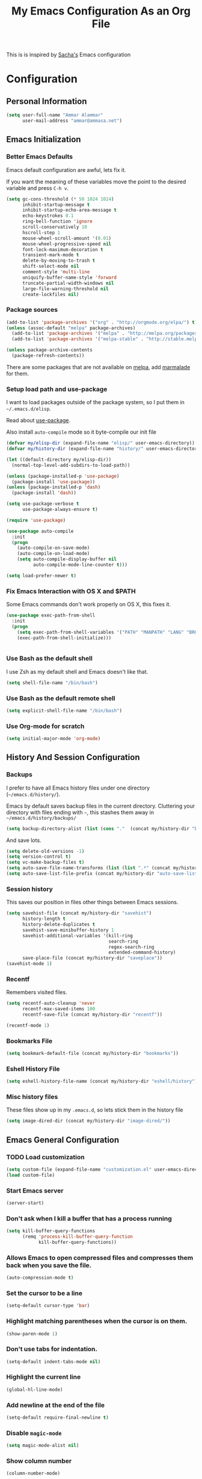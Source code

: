 #+TITLE: My Emacs Configuration As an Org File

This is is inspired by [[http://pages.sachachua.com/.emacs.d/Sacha.html][Sacha's]] Emacs configuration

* Configuration
** Personal Information

#+BEGIN_SRC emacs-lisp
(setq user-full-name "Ammar Alammar"
      user-mail-address "ammar@ammasa.net")
#+END_SRC

** Emacs Initialization
*** Better Emacs Defaults

Emacs default configuration are awful, lets fix it.

If you want the meaning of these variables move the point to the desired variable
and press =C-h v=.

#+BEGIN_SRC emacs-lisp
(setq gc-cons-threshold (* 50 1024 1024)
      inhibit-startup-message t
      inhibit-startup-echo-area-message t
      echo-keystrokes 0.1
      ring-bell-function 'ignore
      scroll-conservatively 10
      hscroll-step 1
      mouse-wheel-scroll-amount '(0.01)
      mouse-wheel-progressive-speed nil
      font-lock-maximum-decoration t
      transient-mark-mode t
      delete-by-moving-to-trash t
      shift-select-mode nil
      comment-style 'multi-line
      uniquify-buffer-name-style 'forward
      truncate-partial-width-windows nil
      large-file-warning-threshold nil
      create-lockfiles nil)
#+END_SRC

*** Package sources

#+BEGIN_SRC emacs-lisp
(add-to-list 'package-archives '("org" . "http://orgmode.org/elpa/") t)
(unless (assoc-default "melpa" package-archives)
  (add-to-list 'package-archives '("melpa" . "http://melpa.org/packages/") t)
  (add-to-list 'package-archives '("melpa-stable" . "http://stable.melpa.org/packages/") t))

(unless package-archive-contents
  (package-refresh-contents))
#+END_SRC

There are some packages that are not available on [[http://melpa.org][melpa]], add [[https://marmalade-repo.org/][marmalade]] for them.

*** Setup load path and use-package

I want to load packages outside of the package system, so I put them in
=~/.emacs.d/elisp=.

Read about [[https://github.com/jwiegley/use-package][use-package]].

Also install =auto-compile= mode so it byte-compile our init file

#+BEGIN_SRC emacs-lisp
(defvar my/elisp-dir (expand-file-name "elisp/" user-emacs-directory))
(defvar my/history-dir (expand-file-name "history/" user-emacs-directory))

(let ((default-directory my/elisp-dir))
  (normal-top-level-add-subdirs-to-load-path))

(unless (package-installed-p 'use-package)
  (package-install 'use-package))
(unless (package-installed-p 'dash)
  (package-install 'dash))

(setq use-package-verbose t
      use-package-always-ensure t)

(require 'use-package)

(use-package auto-compile
  :init
  (progn
    (auto-compile-on-save-mode)
    (auto-compile-on-load-mode)
    (setq auto-compile-display-buffer nil
          auto-compile-mode-line-counter t)))

(setq load-prefer-newer t)
#+END_SRC

*** Fix Emacs Interaction with OS X and $PATH

Some Emacs commands don't work properly on OS X, this fixes it.

#+BEGIN_SRC emacs-lisp
(use-package exec-path-from-shell
  :init
  (progn
    (setq exec-path-from-shell-variables '("PATH" "MANPATH" "LANG" "BROWSER"))
    (exec-path-from-shell-initialize)))


#+END_SRC

*** Use Bash as the default shell

I use Zsh as my default shell and Emacs doesn't like that.

#+BEGIN_SRC emacs-lisp
(setq shell-file-name "/bin/bash")
#+END_SRC

*** Use Bash as the default remote shell

#+BEGIN_SRC emacs-lisp
(setq explicit-shell-file-name "/bin/bash")
#+END_SRC

*** Use Org-mode for *scratch*

#+BEGIN_SRC emacs-lisp
(setq initial-major-mode 'org-mode)
#+END_SRC

** History And Session Configuration
*** Backups

I prefer to have all Emacs history files under one directory
(=~/emacs.d/history/=).

Emacs by default saves backup files in the current directory. Cluttering your
directory with files ending with =~=, this stashes them away in
=~/emacs.d/history/backups/=

#+BEGIN_SRC emacs-lisp
(setq backup-directory-alist (list (cons "."  (concat my/history-dir "backups"))))
#+END_SRC

And save lots.

#+BEGIN_SRC emacs-lisp
(setq delete-old-versions -1)
(setq version-control t)
(setq vc-make-backup-files t)
(setq auto-save-file-name-transforms (list (list ".*" (concat my/history-dir "auto-save-list/") t)))
(setq auto-save-list-file-prefix (concat my/history-dir "auto-save-list/saves-"))
#+END_SRC

*** Session history

This saves our position in files other things between Emacs sessions.

#+BEGIN_SRC emacs-lisp
(setq savehist-file (concat my/history-dir "savehist")
      history-length t
      history-delete-duplicates t
      savehist-save-minibuffer-history 1
      savehist-additional-variables '(kill-ring
                                      search-ring
                                      regex-search-ring
                                      extended-command-history)
      save-place-file (concat my/history-dir "saveplace"))
(savehist-mode 1)

#+END_SRC

*** Recentf

Remembers visited files.

#+BEGIN_SRC emacs-lisp
(setq recentf-auto-cleanup 'never
      recentf-max-saved-items 100
      recentf-save-file (concat my/history-dir "recentf"))

(recentf-mode 1)
#+END_SRC

*** Bookmarks File

#+BEGIN_SRC emacs-lisp
(setq bookmark-default-file (concat my/history-dir "bookmarks"))
#+END_SRC

*** Eshell History File

#+BEGIN_SRC emacs-lisp
(setq eshell-history-file-name (concat my/history-dir "eshell/history"))
#+END_SRC

*** Misc history files

These files show up in my =.emacs.d=, so lets stick them in the history file

#+BEGIN_SRC emacs-lisp
(setq image-dired-dir (concat my/history-dir "image-dired/"))
#+END_SRC

** Emacs General Configuration
*** TODO Load customization

#+BEGIN_SRC emacs-lisp
(setq custom-file (expand-file-name "customization.el" user-emacs-directory))
(load custom-file)

#+END_SRC

*** Start Emacs server

#+BEGIN_SRC emacs-lisp
(server-start)
#+END_SRC

*** Don't ask when I kill a buffer that has a process running

#+BEGIN_SRC emacs-lisp
(setq kill-buffer-query-functions
      (remq 'process-kill-buffer-query-function
            kill-buffer-query-functions))
#+END_SRC

*** Allows Emacs to open compressed files and compresses them back when you save the file.

#+BEGIN_SRC emacs-lisp
(auto-compression-mode t)
#+END_SRC

*** Set the cursor to be a line

#+BEGIN_SRC emacs-lisp
(setq-default cursor-type 'bar)
#+END_SRC

*** Highlight matching parentheses when the cursor is on them.

#+BEGIN_SRC emacs-lisp
(show-paren-mode 1)
#+END_SRC

*** Don't use tabs for indentation.

#+BEGIN_SRC emacs-lisp
(setq-default indent-tabs-mode nil)
#+END_SRC

*** Highlight the current line

#+BEGIN_SRC emacs-lisp
(global-hl-line-mode)
#+END_SRC

*** Add newline at the end of the file

#+BEGIN_SRC emacs-lisp
(setq-default require-final-newline t)
#+END_SRC

*** Disable =magic-mode=

#+BEGIN_SRC emacs-lisp
(setq magic-mode-alist nil)
#+END_SRC

*** Show column number

#+BEGIN_SRC emacs-lisp
(column-number-mode)
#+END_SRC

*** Enable subword mode

#+BEGIN_SRC emacs-lisp
(subword-mode t)
#+END_SRC

*** Sentence end

Sentence end with only one space.

#+BEGIN_SRC emacs-lisp
(setq sentence-end-double-space nil)
#+END_SRC

*** Change "yes or no" to "y or n"

I'm lazy okay?

#+BEGIN_SRC emacs-lisp
(defalias 'yes-or-no-p 'y-or-n-p)
#+END_SRC

*** Use system trash instead of using =rm=

I =trash= command installed from homebrew, this makes files deleted from Emacs go
to the Trash folder.

#+BEGIN_SRC emacs-lisp
(defalias 'move-file-to-trash 'system-move-file-to-trash)

(defun system-move-file-to-trash (file)
  "Use \"trash\" to move FILE to the system trash"
  (call-process (executable-find "trash") nil 0 nil file))

#+END_SRC

*** Set the default browser

#+BEGIN_SRC emacs-lisp
(setq browse-url-browser-function 'browse-url-chromium
      browse-url-chromium-program "/Applications/Google Chrome.app/Contents/MacOS/Google Chrome")
#+END_SRC

*** Tramp

Allow to sudo edit files on trqeem.com

#+BEGIN_SRC emacs-lisp
(use-package tramp
  :config
  (setq tramp-persistency-file-name (concat my/history-dir "tramp"))
  (setq tramp-process-connection-type nil
        tramp-default-method "scpx"
        vc-ignore-dir-regexp (format "\\(%s\\)\\|\\(%s\\)"
                                     vc-ignore-dir-regexp
                                     tramp-file-name-regexp)))
#+END_SRC

*** Calc

It's so much easier to hit =8= than =*=.

#+BEGIN_SRC emacs-lisp
(bind-keys* ("C-x 8 q" . quick-calc))
#+END_SRC

*** Switch back to Terminal.app after emacsclient

When I call emacsclient I'm definitely on Terminal.app

#+BEGIN_SRC emacs-lisp
(defun focus-terminal ()
  ;; Don't switch if we are committing to git
  (unless (or (get-buffer "COMMIT_EDITMSG")
              (get-buffer "git-rebase-todo"))
    (do-applescript "tell application \"Terminal\" to activate")))

(add-hook 'server-done-hook #'focus-terminal)
#+END_SRC

*** Override Emacs keybinding
**** Unbinding

Unbinding these keys because they are used for something else

#+BEGIN_SRC emacs-lisp
(unbind-key "C-;")
(unbind-key "C-x m")
;;(unbind-key "C-;" flyspell-mode-map)
#+END_SRC

**** Bindings

These are my personal preference to the default Emacs keybindings.

#+BEGIN_SRC emacs-lisp
(bind-keys ("C-s" . isearch-forward-regexp)
           ("C-r" . isearch-backward-regexp)
           ("C-M-s" . isearch-forward)
           ("C-M-r" . isearch-backward)
           ("C-h a" . apropos)
           ("C-w" . backward-kill-word)
           ("C-x C-k" . kill-region)
           ("M-/" . hippie-expand)
           ("RET" . reindent-then-newline-and-indent)
           ("C-x t l" . toggle-truncate-lines)
           ("C-<tab>" . indent-for-tab-command)
           ("C-x s" . save-buffer))
#+END_SRC

**** Window movement

Use =Shift-Arrows= to move between windows

#+BEGIN_SRC emacs-lisp
(windmove-default-keybindings)

(defun my/switch-window-forward ()
  (interactive)
  (other-window 1))

(defun my/switch-window-backward ()
  (interactive)
  (other-window -1))

(bind-keys ("C-x o" . my/switch-window-backward)
           ("C-x C-o" . my/switch-window-forward))


#+END_SRC

**** Quickly switch to previous buffer

#+BEGIN_SRC emacs-lisp
(bind-key "M-`" 'my/previous-buffer)

(defun my/previous-buffer ()
  (interactive)
  (switch-to-buffer (other-buffer (current-buffer) 1)))
#+END_SRC

**** Window splitting

Copied from http://www.reddit.com/r/emacs/comments/25v0eo/you_emacs_tips_and_tricks/chldury
#+BEGIN_SRC emacs-lisp
(defun my/vsplit-last-buffer (prefix)
  "Split the window vertically and display the previous buffer."
  (interactive "p")
  (split-window-vertically)
  (other-window 1 nil)
  (if (= prefix 1) (switch-to-next-buffer)))

(defun my/hsplit-last-buffer (prefix)
  "Split the window horizontally and display the previous buffer."
  (interactive "p")
  (split-window-horizontally)
  (other-window 1 nil)
  (if (= prefix 1) (switch-to-next-buffer)))

(bind-key "C-x 2" 'my/vsplit-last-buffer)
(bind-key "C-x 3" 'my/hsplit-last-buffer)
#+END_SRC

**** Eshell

#+BEGIN_SRC emacs-lisp
(setq eshell-glob-case-insensitive t
      eshell-cmpl-ignore-case t)
#+END_SRC

** Appearance Configuration
*** Window configuration

I rarely, if ever, use the mouse in Emacs. This disable the GUI elements

#+BEGIN_SRC emacs-lisp
(when window-system
  (tooltip-mode -1)
  (tool-bar-mode -1)
  (menu-bar-mode -1)
  (scroll-bar-mode -1))

#+END_SRC

Don't ever use GUI dialog boxes

#+BEGIN_SRC emacs-lisp
(setq use-dialog-box nil)

#+END_SRC

Resize Emacs window (called frame in Emacs jargon) as pixels instead of chars resulting in fully sized window.

#+BEGIN_SRC emacs-lisp
(setq frame-resize-pixelwise t)
#+END_SRC

Remember cursor position when scrolling

#+BEGIN_SRC emacs-lisp
(setq scroll-preserve-screen-position 'always)
#+END_SRC

Add a bigger offset to underline property (it makes smart-mode-line looks way nicer)

#+BEGIN_SRC emacs-lisp
(setq underline-minimum-offset 4)
#+END_SRC

*** Fonts and colors
**** Default font
#+BEGIN_SRC emacs-lisp
(set-face-attribute 'default nil
                    :foreground "#819090"
                    :slant 'normal
                    :weight 'normal
                    :height 120
                    :width 'normal
                    :family "Menlo")
#+END_SRC

**** Echo Area

#+BEGIN_SRC emacs-lisp
(custom-set-faces
 '(echo-area ((t (:stipple nil :strike-through nil :underline nil :slant normal :weight normal :height 120 :width normal :family "Menlo"))) t))
#+END_SRC

**** Font lock faces

#+BEGIN_SRC emacs-lisp
(custom-set-faces
 '(font-lock-builtin-face ((t (:foreground "#6193B3" :weight bold))))
 '(font-lock-comment-face ((t (:foreground "#53686f" :inverse-video nil :underline nil :slant italic :weight normal))))
 '(font-lock-constant-face ((t (:foreground "DeepSkyBlue3"))))
 '(font-lock-function-name-face ((t (:weight bold)))))

#+END_SRC

**** Highlight color

#+BEGIN_SRC emacs-lisp
(custom-set-faces
 '(highlight ((t (:background "#1c4c5e")))))
#+END_SRC

**** Region color

#+BEGIN_SRC emacs-lisp
(custom-set-faces
 '(region ((t (:background "#175062" :foreground nil)))))


#+END_SRC

**** Minibuffer

#+BEGIN_SRC emacs-lisp
(custom-set-faces
 '(minibuffer-prompt ((t (:foreground "#2076c8" :inverse-video nil :underline nil :slant normal :weight bold)))))
#+END_SRC

**** Parentheses match

#+BEGIN_SRC emacs-lisp
(set-face-attribute 'show-paren-match nil
                    :background "#0a2832"
                    :foreground "#c71b6f"
                    :inverse-video nil :underline nil
                    :slant 'normal
                    :weight 'bold)

#+END_SRC

**** Variable pitch mode

#+BEGIN_SRC emacs-lisp
(set-face-attribute 'variable-pitch nil
                    :height 110
                    :width 'normal
                    :font "Kawkab Mono Bold")

(bind-key "C-x t v"  'variable-pitch-mode)
#+END_SRC

*** Smart Mode Line

Compact mode line

#+BEGIN_SRC emacs-lisp
(use-package smart-mode-line
  :init
  (progn
    (setq sml/no-confirm-load-theme t)
    (setq  sml/replacer-regexp-list '(("^~/Dropbox/Code/ruby/rails/" ":Code:Rails:")
                                      ("^~/Dropbox/Code/org/" ":Org:")
                                      ("^~/\\.emacs\\.d/" ":ED:")
                                      ("^/sudo:.*:" ":SU:")
                                      ("^~/Documents/" ":Doc:")
                                      ("^~/Dropbox/" ":DB:")
                                      ("^:\\([^:]*\\):Documento?s/" ":\\1/Doc:")
                                      ("^~/[Gg]it/" ":Git:")
                                      ("^~/[Gg]it[Hh]ub/" ":Git:")
                                      ("^~/[Gg]it\\([Hh]ub\\|\\)-?[Pp]rojects/" ":Git:")
                                      ("^~/Downloads/" ":DWN:")
                                      ("^~/Dropbox/Code/" ":Code:")
                                      ("^~/Dropbox/Code/gh/" ":Git:"))
           sml/shorten-directory t
           sml/show-file-name t
           sml/theme 'respectful)
    (sml/setup)))
#+END_SRC

*** Set up Solarized color theme

I use my own customized Solarized theme.

**** DONE Use upstream Solarized and modify it here.

#+BEGIN_SRC emacs-lisp
(use-package solarized-theme
  :config
  (progn
    (setq solarized-scale-org-headlines nil)
    (load-theme 'solarized-dark)))
#+END_SRC

*** Rainbow Delimiters

#+BEGIN_SRC emacs-lisp
(use-package rainbow-delimiters
  :init
  (progn
    (add-hook 'prog-mode-hook #'rainbow-delimiters-mode)
    (add-hook 'emacs-lisp-mode-hook #'rainbow-delimiters-mode)
    (add-hook 'org-mode-hook #'rainbow-delimiters-mode)
    (add-hook 'markdown-mode-hook #'rainbow-delimiters-mode)
    (setq rainbow-delimiters-max-face-count 1)))

#+END_SRC

Appearance

#+BEGIN_SRC emacs-lisp
(custom-set-faces
 '(rainbow-delimiters-depth-1-face ((t (:foreground "#A52E66"))))
 '(rainbow-delimiters-depth-3-face ((t (:foreground "#384311"))))
 '(rainbow-delimiters-depth-4-face ((t (:foreground "#384311"))))
 '(rainbow-delimiters-depth-5-face ((t (:foreground "#384311"))))
 '(rainbow-delimiters-depth-6-face ((t (:foreground "#384311"))))
 '(rainbow-delimiters-depth-7-face ((t (:foreground "#384311"))))
 '(rainbow-delimiters-depth-8-face ((t (:foreground "#384311"))))
 '(rainbow-delimiters-depth-9-face ((t (:inherit rainbow-delimiters-depth-1-face :foreground "#384311"))))
 '(rainbow-delimiters-unmatched-face ((t (:foreground "#d11a24")))))

#+END_SRC

*** Highlight the current line

#+BEGIN_SRC emacs-lisp
(global-hl-line-mode t)
#+END_SRC

*** Prettify symbols

Automatically transform symbols like lambda into the greek letter =λ=

#+BEGIN_SRC emacs-lisp
(global-prettify-symbols-mode t)
#+END_SRC

*** Set Fringe Mode to 1 pixels and remove newline indicators

#+BEGIN_SRC emacs-lisp
(set-fringe-mode 1)
#+END_SRC


** Mode Configuration
*** Helm - Interactive completion

Helm is awesome, read this [[http://tuhdo.github.io/helm-intro.html][blog]] post to learn about it.

#+BEGIN_SRC emacs-lisp
(use-package helm
  :init
  (progn
    (require 'helm-config)
    (setq helm-command-prefix-key "C-c h"
          helm-candidate-number-limit 200
          helm-idle-delay 0.0
          helm-input-idle-delay 0.01
          helm-quick-update t
          helm-buffers-fuzzy-matching t
          helm-google-suggest-use-curl-p t
          helm-move-to-line-cycle-in-source nil
          helm-scroll-amount 4
          helm-split-window-default-side 'other
          helm-split-window-in-side-p t
          ido-use-virtual-buffers t     ; FIXME
          helm-M-x-requires-pattern 0
          helm-ff-skip-boring-files t
          helm-ff-file-name-history-use-recentf t
          helm-ack-auto-set-filetype t
          helm-adaptive-history-file "~/.history_emacs/helm-adaptive-history"
          helm-autoresize-max-height 30
          helm-autoresize-min-height 30
          helm-boring-file-regexp-list '("\\.DS_STORE$" "\\.keep$"
                                         "\\.o$" "~$" "\\.bin$" "\\.lbin$"
                                         "\\.so$" "\\.a$" "\\.ln$" "\\.blg$"
                                         "\\.bbl$" "\\.elc$" "\\.lof$" "\\.glo$"
                                         "\\.idx$" "\\.lot$" "\\.svn$" "\\.hg$"
                                         "\\.git$" "\\.bzr$" "CVS$" "_darcs$"
                                         "_MTN$" "\\.fmt$" "\\.tfm$" "\\.class$"
                                         "\\.fas$" "\\.lib$" "\\.mem$" "\\.x86f$"
                                         "\\.sparcf$" "\\.dfsl$" "\\.pfsl$"
                                         "\\.d64fsl$" "\\.p64fsl$" "\\.lx64fsl$"
                                         "\\.lx32fsl$" "\\.dx64fsl$" "\\.dx32fsl$"
                                         "\\.fx64fsl$" "\\.fx32fsl$" "\\.sx64fsl$"
                                         "\\.sx32fsl$" "\\.wx64fsl$" "\\.wx32fsl$"
                                         "\\.fasl$" "\\.ufsl$" "\\.fsl$" "\\.dxl$"
                                         "\\.lo$" "\\.la$" "\\.gmo$" "\\.mo$"
                                         "\\.toc$" "\\.aux$" "\\.cp$" "\\.fn$"
                                         "\\.ky$" "\\.pg$" "\\.tp$" "\\.vr$"
                                         "\\.cps$" "\\.fns$" "\\.kys$" "\\.pgs$"
                                         "\\.tps$" "\\.vrs$" "\\.pyc$" "\\.pyo$"
                                         "\\.dropbox$" "\\.CFUserTextEncoding")
          helm-external-programs-associations '(("html" . "open"))
          helm-ff-newfile-prompt-p nil
          helm-ff-skip-boring-files t
          helm-input-method-verbose-flag nil
          helm-mode-reverse-history t
          helm-truncate-lines t
          helm-ff-search-library-in-sexp t)
    (helm-mode))
  :bind (("C-x C-m" . helm-M-x)
         ("C-x m" . helm-M-x)
         ("C-x b" . helm-buffers-list)
         ("C-x C-b" . helm-buffers-list)
         ("C-x C-f" . helm-find-files)
         ("C-x C-i" . helm-semantic-or-imenu)
         ("C-c s" . helm-do-ag)
         ("M-y" . helm-show-kill-ring))
  :config
  (progn
    (setq helm-buffers-favorite-modes (append helm-buffers-favorite-modes
                                              '(picture-mode)))
    (helm-autoresize-mode t)
    (bind-keys :map helm-map
               ("<tab>" . helm-execute-persistent-action)
               ("C-<tab>" . helm-execute-persistent-action)
               ("C-i" . helm-execute-persistent-action)
               ("C-z" . helm-select-action)
               ("C-w" . nil))
    (bind-keys :map helm-grep-mode-map
               ("<return>" . helm-grep-mode-jump-other-window)
               ("n" . helm-grep-mode-jump-other-window-forward)
               ("p" . helm-grep-mode-jump-other-window-backward))
    ;; Disable input-method inheritance inside helm buffers
    (add-hook 'helm-before-initialize-hook (lambda ()
                                             (helm-set-local-variable
                                              'current-input-method nil)))
    (add-hook 'helm-goto-line-before-hook 'helm-save-current-pos-to-mark-ring)))
#+END_SRC

I much prefer helm's live grep over regular =helm-do-grep=

#+BEGIN_SRC emacs-lisp
(defun my/helm-do-grep (args)
  (interactive "P")
  (let ((current-prefix-arg '(4)))
    (helm-do-grep)))
#+END_SRC

Use helm for =desribe-binding= and =where-is=

#+BEGIN_SRC emacs-lisp
(use-package helm-descbinds
  :defer t
  :bind (("C-h b" . helm-descbinds)
         ("C-h w" . helm-descbinds)))
#+END_SRC

Replace isearch =C-r= with [[https://github.com/ShingoFukuyama/helm-swoop][helm-swoop]]

#+begin_src emacs-lisp
(use-package helm-swoop
  :bind ("C-M-r" . helm-swoop))
#+end_src

#+BEGIN_SRC emacs-lisp
(use-package helm-ag)
#+END_SRC

Appearance

#+BEGIN_SRC emacs-lisp
(custom-set-faces
 '(helm-buffer-file ((t (:inherit font-lock-constant-face))))
 '(helm-ff-directory ((t (:foreground "#2076c8"))))
 '(helm-ff-dotted-directory ((t (:foreground "#2778C5"))))
 '(helm-ff-executable ((t (:foreground "#a67721"))))
 '(helm-ff-file ((t (:inherit default))))
 '(helm-ff-symlink ((t (:foreground "#259185"))))
 '(helm-match ((t (:foreground "#a67721"))))
 '(helm-selection ((t (:background "#0f3f4e" :underline t))))
 '(helm-selection-line ((t (:background "#0f3f4e"))))
 '(helm-source-header ((t (:background "#22083397778B" :foreground "white" :weight extra-bold :height 1.3 :family "Sans Serif"))))
 '(helm-visible-mark ((t (:background "#4d5b17")))))

#+END_SRC

*** Projectile

Projectile mode is one the best packages Emacs have, more information is in this
[[http://tuhdo.github.io/helm-projectile.html][blog]] post.

#+BEGIN_SRC emacs-lisp
(use-package projectile
  :bind ("C-c C-p" . projectile-command-map)
  :init
  (progn
    (setq projectile-enable-caching t
          projectile-cache-file (concat my/history-dir
                                        "projectile.cache")
          projectile-completion-system 'helm
          projectile-enable-caching t
          projectile-file-exists-remote-cache-expire nil
          projectile-known-projects-file (concat my/history-dir
                                                 "projectile-bookmarks.eld")
          projectile-mode-line nil
          projectile-remember-window-configs nil)
    (projectile-global-mode)
    (projectile-load-known-projects)))
#+END_SRC

Helm + Projectile = Love

#+BEGIN_SRC emacs-lisp
(use-package helm-projectile
  :init
  (progn
    (helm-projectile-on)))

#+END_SRC

*** Projectile Rails

Extension to Projectile for navigating Rails files.

#+BEGIN_SRC emacs-lisp
(use-package projectile-rails
  :commands projectile-rails-on
  :config
  (progn
    (setq
     projectile-rails-font-lock-face-name 'font-lock-builtin-face
     projectile-rails-stylesheet-re "\\.scss\\'"
     projectile-rails-javascript-re "\\.js\\.coffee\\'"
     projectile-rails-resource-name-re-list
     `("/app/models/\\(?:.+/\\)?\\(.+\\)\\.rb\\'"
       "/app/controllers/\\(?:.+/\\)?\\(.+\\)_controller\\.rb\\'"
       "/app/views/\\(?:.+/\\)?\\([^/]+\\)/[^/]+\\'"
       "/app/helpers/\\(?:.+/\\)?\\(.+\\)_helper\\.rb\\'"
       ,(concat "/app/assets/javascripts/\\(?:.+/\\)?\\(.+\\)" projectile-rails-javascript-re)
       ,(concat "/app/assets/stylesheets/\\(?:.+/\\)?\\(.+\\)" projectile-rails-stylesheet-re)
       "/db/migrate/.*create_\\(.+\\)\\.rb\\'"
       "/spec/.*/\\([a-z_]+?\\)\\(?:_controller\\)?_spec\\.rb\\'"
       "/\\(?:test\\|spec\\)/\\(?:fixtures\\|factories\\|fabricators\\)/\\(.+?\\)\\(?:_fabricator\\)?\\.\\(?:yml\\|rb\\)\\'"))))
#+END_SRC

*** Smartparens mode

This package manages pairs for you, so if you insert =(= it automatically inserts
the closing pair.

#+BEGIN_SRC emacs-lisp
(use-package smartparens
  :init
  (progn
    (require 'smartparens-config)
    (bind-keys :map sp-keymap
               ("C-M-f" . sp-forward-sexp)
               ("C-M-b" . sp-backward-sexp)
               ("C-M-d" . sp-down-sexp)
               ("C-M-a" . my/sp-begging-of-sexp)
               ("C-M-e" . my/sp-end-of-sexp)
               ("C-S-a" . sp-beginning-of-sexp)
               ("C-S-d" . sp-end-of-sexp)
               ("C-M-u" . sp-backward-up-sexp)
               ("C-M-t" . sp-transpose-sexp)
               ("C-M-n" . sp-next-sexp)
               ("C-M-p" . sp-previous-sexp)
               ("C-M-k" . sp-kill-sexp)
               ("C-M-w" . sp-copy-sexp)
               ("M-<backspace>" . sp-unwrap-sexp)
               ("M-<delete>" . sp-backward-unwrap-sexp)
               ("M-." . sp-forward-slurp-sexp)
               ("M-," . sp-forward-barf-sexp)
               ("C-M-<left>" . sp-backward-slurp-sexp)
               ("C-M-<right>" . sp-backward-barf-sexp)
               ("C-M-<delete>" . sp-splice-sexp-killing-forward)
               ("C-M-<backspace>" . sp-splice-sexp-killing-backward)
               ("C-S-<backspace>" . sp-splice-sexp-killing-around)
               ("C-]" . sp-select-next-thing-exchange)
               ("C-<left_bracket>" . sp-select-previous-thing)
               ("C-M-]" . sp-select-next-thing)
               ("M-F" . sp-forward-symbol)
               ("M-B" . sp-backward-symbol)
               ("H-t" . sp-prefix-tag-object)
               ("H-p" . sp-prefix-pair-object)
               ("H-s c" . sp-convolute-sexp)
               ("H-s a" . sp-absorb-sexp)
               ("H-s e" . sp-emit-sexp)
               ("H-s p" . sp-add-to-previous-sexp)
               ("H-s n" . sp-add-to-next-sexp)
               ("H-s j" . sp-join-sexp)
               ("H-s s" . sp-split-sexp))
    (smartparens-global-mode t)
    (show-smartparens-global-mode t)
    (show-paren-mode -1)))

(defun my/sp-begging-of-sexp ()
  (interactive)
  (let ((beginning (sp-get (sp-get-enclosing-sexp) :beg)))
    (if (and beginning (= (- (point) 1) beginning))
        (goto-char beginning)
      (sp-beginning-of-sexp))))

(defun my/sp-end-of-sexp ()
  (interactive)
  (let ((end (sp-get (sp-get-enclosing-sexp) :end)))
    (if (and end (= (+ (point) 1) end))
        (goto-char end)
      (sp-end-of-sexp))))
#+END_SRC


Appearance

#+BEGIN_SRC emacs-lisp
(custom-set-faces
 '(sp-show-pair-match-face ((t (:foreground "#c71b6f"))))
 '(sp-show-pair-mismatch-face ((t (:background "#810160")))))

(setq sp-highlight-pair-overlay nil
      sp-highlight-wrap-overlay nil
      sp-highlight-wrap-tag-overlay nil)
#+END_SRC

*** Magit

Better interface to Git

#+BEGIN_SRC emacs-lisp
(use-package magit
  :pin melpa-stable
  :defer t
  :commands magit-status
  :bind ("C-c <return>" . magit-status)
  :config
  (use-package magit-popup
    :pin melpa-stable)
  (progn
    (setq magit-push-always-verify nil
          magit-revert-buffers 'silent)
    (fullframe magit-status magit-mode-quit-window nil)
    (custom-set-faces
     '(magit-blame-date ((t (:foreground "#D13A82" :background "#2D393D"))))
     '(magit-blame-hash ((t (:foreground "#C4A449" :background "#2D393D"))))
     '(magit-blame-heading ((t (:foreground "#D13A82" :background "#2D393D"))))
     '(magit-blame-summary ((t (:foreground "#2D8CD0" :background "#2D393D"))))
     '(magit-blame-name ((t (:foreground "#C4A449" :background "#2D393D")))))))
#+END_SRC

#+BEGIN_SRC emacs-lisp
(use-package fullframe)
#+END_SRC


*** Git timemachien

Timemachine like interface for git

#+BEGIN_SRC emacs-lisp
(use-package git-timemachine)
#+END_SRC

*** Company Mode

#+BEGIN_SRC emacs-lisp
(use-package company
  :init
  (progn
    (global-company-mode)
    (bind-keys :map company-active-map
               ("C-w" . my/company-abort))
    (push 'company-robe company-backends)
    (add-to-list 'company-dabbrev-code-modes 'ruby-mode)
    (setq company-global-modes '(not inf-ruby-mode eshell-mode)
          company-idle-delay 0.3
          company-minimum-prefix-length 3
          company-dabbrev-downcase nil
          company-backends '(company-robe
                             company-bbdb
                             company-nxml
                             company-css
                             company-eclim
                             company-semantic
                             company-clang
                             company-xcode
                             company-cmake
                             company-capf
                             (company-dabbrev-code company-keywords)
                             company-oddmuse
                             company-files
                             company-dabbrev))))
#+END_SRC


#+BEGIN_SRC emacs-lisp
(defun my/company-abort ()
  (interactive)
  (company-abort)
  (execute-kbd-macro (kbd "C-w")))
#+END_SRC

Company Appearance

#+BEGIN_SRC emacs-lisp
(custom-set-faces
 '(company-preview ((t (:foreground "wheat"))))
 '(company-preview-common ((t (:inherit company-preview :foreground "#465b62"))))
 '(company-scrollbar-bg ((t (:inherit company-tooltip :background "#092832"))))
 '(company-scrollbar-fg ((t (:background "#eae3cc"))))
 '(company-tooltip ((t (:background "#13394c" :foreground "#839496"))))
 '(company-tooltip-common ((t (:inherit company-tooltip :foreground "#821117"))))
 '(company-tooltip-common-selection ((t (:inherit company-tooltip-selection :foreground "#d11a24"))))
 '(company-tooltip-selection ((t (:inherit company-tooltip :background "#022028")))))
#+END_SRC

*** Winner

Winner mode gives you the ability to undo and redo your window configuration, watch
this [[https://www.youtube.com/watch?v%3DT_voB16QxW0][video]] for better explanation.

#+BEGIN_SRC emacs-lisp
(use-package winner
  :init (winner-mode 1))
#+END_SRC

*** Discover Major Mode keybindings

#+BEGIN_SRC emacs-lisp
(use-package discover-my-major
  :defer t
  :commands discover-my-major
  :bind ("C-h C-m" . discover-my-major))
#+END_SRC

*** Multiple Cursors

As the name suggest, it allows editing over multiple lines

#+BEGIN_SRC emacs-lisp
(use-package multiple-cursors
  :bind (("C-c SPC" . mc/edit-lines)
         ("M-]" . mc/mark-next-like-this)
         ("M-[" . mc/mark-previous-like-this)
         ("M-}" . mc/unmark-next-like-this)
         ("M-{" . mc/unmark-previous-like-this)
         ("C-M-SPC" . set-rectangular-region-anchor))
  :config
  (setq mc/list-file (concat my/history-dir "mc-lists.el")))
#+END_SRC

*** Abbrev mode

Useful for defining abbreviations

#+BEGIN_SRC emacs-lisp
(setq save-abbrevs t)
(setq-default abbrev-mode t)
(setq abbrev-file-name (concat my/history-dir "abbrev_defs"))
#+END_SRC

*** Paradox

A better alternative to =package-list-packages=

#+BEGIN_SRC emacs-lisp
(setq paradox-automatically-star t
      paradox-execute-asynchronously t
      paradox-lines-per-entry 1)
(defalias 'pkg 'paradox-list-packages)

#+END_SRC

*** Ispell

Use hunspell because it's more powerful and supports Arabic.

#+BEGIN_SRC emacs-lisp
(setq ispell-program-name "hunspell"
          ispell-really-hunspell t
          ispell-keep-choices-win t
          ispell-use-framepop-p nil
          speck-hunspell-default-dictionary-name "en_US"
          speck-hunspell-dictionary-alist '(("en" . "en_US") ("ar" . "ar"))
          speck-iso-639-1-alist '(("ar" . "arabic")
                                  ("bg" . "bulgarian")
                                  ("ca" . "catalan")
                                  ("cs" . "czech")
                                  ("da" . "danish")
                                  ("de" . "deutsch")
                                  ("de" . "german")
                                  ("el" . "greek")
                                  ("en" . "english")
                                  ("eo" . "esperanto")
                                  ("es" . "spanish")
                                  ("fi" . "finnish")
                                  ("fr" . "francais")
                                  ("fr" . "french")
                                  ("hu" . "hungarian")
                                  ("it" . "italiano")
                                  ("it" . "italian")
                                  ("la" . "latin")
                                  ("nl" . "dutch")
                                  ("no" . "norwegian")
                                  ("pl" . "polish")
                                  ("pt" . "portuguese")
                                  ("ro" . "romanian")
                                  ("ru" . "russian")
                                  ("sh" . "serbo-croatian")
                                  ("sk" . "slovak")
                                  ("sv" . "swedish")
                                  ("tr" . "turkish")))
#+END_SRC

Use both ispell and abbrev together.

#+BEGIN_SRC emacs-lisp
(defun ispell-word-then-abbrev (p)
  "Call `ispell-word'. Then create an abbrev for the correction made.
With prefix P, create local abbrev. Otherwise it will be global."
  (interactive "P")
  (let ((bef (downcase (or (thing-at-point 'word) ""))) aft)
        (call-interactively 'ispell-word)
        (setq aft (downcase (or (thing-at-point 'word) "")))
        (unless (string= aft bef)
          (message "\"%s\" now expands to \"%s\" %sally"
                   bef aft (if p "loc" "glob"))
          (define-abbrev
        (if p local-abbrev-table global-abbrev-table)
        bef aft))))

(bind-keys ("C-x t i" . ispell-word-then-abbrev))

#+END_SRC

*** Undo Tree

A better undo/redo alternative

#+BEGIN_SRC emacs-lisp
(use-package undo-tree
  :init
  (global-undo-tree-mode t))
#+END_SRC

*** Avy

Similar to ace-jump above

#+BEGIN_SRC emacs-lisp
(use-package avy
  :commands avy-goto-word-or-subword-1
  :bind ("C-." . avy-goto-word-or-subword-1)
  :init (setq avy-style 'at))
#+END_SRC

*** Git mode

Appearance

#+BEGIN_SRC emacs-lisp
(custom-set-faces
 '(git-commit-mode-default ((t (:height 120 :family "Menlo"))) t))
#+END_SRC

*** Popwin

Popwin makes popup window awesome again, every popup window can be closed by =C-g=.

#+BEGIN_SRC emacs-lisp
(use-package popwin
  :bind ("C-h e" . popwin:messages)
  :commands (popwin-mode)
  :init
  (progn
    (popwin-mode t)
    (push '("*rspec-compilation*" :tail nil) popwin:special-display-config)
    (push "*projectile-rails-server*" popwin:special-display-config)
    (push "*coffee-compiled*" popwin:special-display-config)
    (push "*Bundler*" popwin:special-display-config)
    (push "*projectile-rails-compilation*" popwin:special-display-config)
    (push "*Ack-and-a-half*" popwin:special-display-config)
    (push "*ruby*" popwin:special-display-config)
    (push "*rails*" popwin:special-display-config)
    (push "*Compile-Log*" popwin:special-display-config)
    (push "*pry*" popwin:special-display-config)
    (push "*SQL*" popwin:special-display-config)
    (push "*projectile-rails-generate*" popwin:special-display-config)
    (push "*Package Commit List*" popwin:special-display-config)
    (push "*Compile-Log*" popwin:special-display-config)
    (push '(" *undo-tree*" :position bottom) popwin:special-display-config)
    (push "*compilation*" popwin:special-display-config)
    (push '("RuboCop.*" :regex 't) popwin:special-display-config)
    (push '("*HTTP Response*" :position bottom :height 30) popwin:special-display-config)
    (global-set-key (kbd "C-z") popwin:keymap)))
#+END_SRC

*** Aggressive Indent Mode

#+BEGIN_SRC emacs-lisp
(use-package aggressive-indent
  :config
  (progn
    (add-to-list 'aggressive-indent-dont-indent-if
                 '(and (derived-mode-p 'sgml-mode)
                       (string-match "^[[:space:]]*{%"
                                     (thing-at-point 'line))))))
#+END_SRC

*** Ediff Mode

#+BEGIN_SRC emacs-lisp
(setq ediff-merge-split-window-function 'split-window-vertically
          ediff-split-window-function  'split-window-horizontally
          ediff-window-setup-function 'ediff-setup-windows-plain)

#+END_SRC

#+BEGIN_SRC emacs-lisp
(custom-set-faces
 '(ediff-current-diff-C ((t (:background "#41421c"))))
 '(ediff-fine-diff-A ((t (:background "#630813"))))
 '(ediff-fine-diff-B ((t (:background "#0a4c1b" :inverse-video nil)))))
#+END_SRC

*** A better query regexp replace

#+BEGIN_SRC emacs-lisp
(use-package visual-regexp
  :defer t
  :commands qrr
  :config
  (progn
        (defalias 'qrr 'vr/query-replace)))
#+END_SRC

*** Auto revert mode

Whenever a file opened by Emacs changed by an external program, this mode
automatically reload the file

#+BEGIN_SRC emacs-lisp
(global-auto-revert-mode t)
#+END_SRC

*** Whitespace mode

Automatically cleans buffers of useless whitespaces and highlights trailing
whitespaces.

#+BEGIN_SRC emacs-lisp
(global-whitespace-mode t)
(setq whitespace-action '(auto-cleanup)
          whitespace-style '(trailing
                         lines
                         empty
                         space-before-tab
                         indentation
                         space-after-tab)
          whitespace-trailing-regexp "\\([    ]+\\)$")
#+END_SRC

Appearance

#+BEGIN_SRC emacs-lisp
(custom-set-faces
 '(whitespace-trailing ((t (:background "#20546d" :foreground "#c60007" :inverse-video nil :underline nil :slant normal :weight bold)))))
#+END_SRC

*** Iedit mode

Iedit lets you mark all occurrences of a word to edit them at the same time.

#+BEGIN_SRC emacs-lisp
(use-package iedit
  :defer t
  :commands iedit-mode
  :bind ("C-;" . iedit-mode))
#+END_SRC

*** Expand region

Expand region to fit the sexp

#+BEGIN_SRC emacs-lisp
(use-package expand-region
  :defer t
  :commands er/expand-region
  :bind ("M-2" . er/expand-region))
#+END_SRC

*** Persistent *sractch*

#+BEGIN_SRC emacs-lisp
(use-package persistent-scratch
  :init
  (progn
        (setq persistent-scratch-save-file (concat my/history-dir "persistent-scratch"))
        (persistent-scratch-setup-default)))
#+END_SRC

*** Clone Github projects from Emacs

#+BEGIN_SRC emacs-lisp
(use-package github-clone
  :defer t
  :commands github-clone)
#+END_SRC

*** Feature Mode

#+BEGIN_SRC emacs-lisp
(use-package feature-mode
  :defer t
  :commands feature-mode)
#+END_SRC

*** Dired Mode

#+BEGIN_SRC emacs-lisp
(setq dired-listing-switches "-alh")
(bind-keys :map dired-mode-map
           ("C-l" . dired-up-directory))
#+END_SRC

*** Shell Conf Mode

#+BEGIN_SRC emacs-lisp
  (use-package sh-mode
    :ensure nil
    :mode "\\.zsh\\'"
    :interpreter "zsh"
    :init
    (setq-default sh-indentation 2
                  sh-basic-offset 2))
#+END_SRC

*** Beacon

Never lose your cursor again

#+BEGIN_SRC emacs-lisp
(use-package beacon
  :defer t
  :init
  (beacon-mode t))
#+END_SRC

*** Restclient

#+BEGIN_SRC emacs-lisp
(use-package restclient
  :defer t
  :commands restclient-mode
  :config
  (progn
    (add-hook 'restclient-response-loaded-hook #'view-mode)))

#+END_SRC

** Writing And Programming Modes

Set the global `fill-column`

#+BEGIN_SRC emacs-lisp
(setq-default fill-column 88)
#+END_SRC

*** Text mode

#+BEGIN_SRC emacs-lisp
(add-hook 'text-mode-hook
          (lambda ()
            #'turn-on-auto-fill
            #'turn-on-flyspell
            (my/variable-pitch-mode)
            (setq word-wrap t
                  fill-column 85)))

#+END_SRC

Appearance

#+BEGIN_SRC emacs-lisp
(custom-set-faces
 '(text-mode-default ((t (:foreground "#819090" :height 180 :family "Helvetica"))) t))
#+END_SRC

Disable variable pitch mode on =git-commit-mode=

#+BEGIN_SRC emacs-lisp
(defun my/variable-pitch-mode ()
  "run variable pitch mode unless the current mode is `git-commit-mode'"
  (unless (or (get-buffer "COMMIT_EDITMSG")
              (get-buffer "git-rebase-todo"))
    (variable-pitch-mode t)))
#+END_SRC

*** Markdown mode

#+BEGIN_SRC emacs-lisp
(use-package markdown-mode
  :defer t
  :init
  (add-hook 'markdown-mode-hook #'projectile-rails-mode))
#+END_SRC

#+BEGIN_SRC emacs-lisp
(custom-set-faces
 '(markdown-bold-face ((t (:inherit font-lock-variable-name-face :weight extra-bold)))))
#+END_SRC

*** Org Mode

#+BEGIN_SRC emacs-lisp
(setq org-log-done t
      org-adapt-indentation nil
      org-edit-src-content-indentation 0
      org-fontify-whole-heading-line t
      org-pretty-entities t
      org-src-fontify-natively t
      org-src-tab-acts-natively nil
      org-src-window-setup 'current-window
      org-goto-interface 'outline
      org-goto-max-level 10
      org-imenu-depth 5
      org-startup-folded nil)

#+END_SRC

#+BEGIN_SRC emacs-lisp
(custom-set-faces
 '(org-todo ((t (:background "#052028" :foreground "#c60007" :inverse-video nil :underline nil :slant normal :weight bold)))))
#+END_SRC

*** Emacs Lisp Mode

#+BEGIN_SRC emacs-lisp
(bind-keys :map emacs-lisp-mode-map
           ("M-." find-function-at-point)
           ("C-x C-e" . eval-dwim))

(add-hook 'emacs-lisp-mode-hook #'aggressive-indent-mode)
(add-hook 'emacs-lisp-mode-hook 'turn-on-eldoc-mode)
(add-hook 'lisp-interaction-mode-hook 'turn-on-eldoc-mode)

#+END_SRC

#+BEGIN_SRC emacs-lisp
(defun eval-dwim (args)
  "If invoked with C-u then evaluate and replace the current
expression, otherwise use regular `eval-last-sexp'"
  (interactive "P")
  (if args
          (eval-and-replace)
        (eval-last-sexp nil)))

(defun eval-and-replace ()
  "Replace the preceding sexp with its value."
  (interactive)
  (backward-kill-sexp)
  (condition-case nil
          (prin1 (eval (read (current-kill 0)))
                 (current-buffer))
        (error (message "Invalid expression")
           (insert (current-kill 0)))))
#+END_SRC

*** TODO Ruby Mode

#+BEGIN_SRC emacs-lisp
(use-package ruby-mode
  :mode "\\.rb\\'"
  :interpreter "ruby"
  :init
  (progn
    (use-package inf-ruby
      :defer t
      :commands (inf-ruby-minor-mode ruby-send-block-and-go ruby-send-region-and-go)
      :config
      (progn
        (add-hook 'inf-ruby-mode-hook
                  (lambda ()
                    (company-mode 0)))))

    (use-package robe
      :defer t
      :commands robe-mode)

    (use-package rvm
      :defer t
      :init (rvm-use-default))

    (use-package rake
      :defer t
      :config
      (setq rake-cache-file (concat my/history-dir "rake.cache")
            rake-completion-system 'helm))

    (use-package bundler
      :defer t
      :commands bundle-install
      :config
      (rvm-use-default))

    (use-package rubocop
      :defer t
      :commands (rubocop-check-project rubocop-check-current-file)
      :bind (("C-c r <" . rubocop-check-project)
             ("C-c r , " . rubocop-check-current-file)))

    (add-hook 'ruby-mode-hook #'projectile-rails-mode)
    (add-hook 'ruby-mode-hook #'inf-ruby-minor-mode)
    (add-hook 'ruby-mode-hook #'subword-mode)
    (add-hook 'ruby-mode-hook
              (lambda ()
                (local-set-key (kbd "RET") 'reindent-then-newline-and-indent)
                (local-set-key (kbd "C-c C-c") 'ruby-send-block-and-go)
                (local-set-key (kbd "C-c C-r") 'ruby-send-region-and-go)
                (push '("lambda" . 955) prettify-symbols-alist)))

    (font-lock-add-keywords 'ruby-mode      ; Highlight && and || as builtin keywords
                            '(("\\(&&\\|||\\)" . font-lock-builtin-face)))
    (setq ruby-indent-level 2)))

#+END_SRC

*** Yasnippet

#+BEGIN_SRC emacs-lisp
(use-package yasnippet
  :commands yas-global-mode
  :defer 3
  :config
  (progn
        (yas-global-mode)
        (use-package helm-c-yasnippet)
        (eval-after-load "rspec-mode" '(rspec-install-snippets))))
#+END_SRC

*** SQL Mode

#+BEGIN_SRC emacs-lisp
(add-hook 'sql-interactive-mode-hook
          (lambda ()
                (setq truncate-lines t)))
#+END_SRC

*** Rspec Mode

#+BEGIN_SRC emacs-lisp
(use-package rspec-mode
  :defer t
  :config
  (progn
    (defadvice rspec-compile (around rspec-compile-around)
      "Use BASH shell for running the specs because of ZSH issues"
      (let ((shell-file-name "/bin/bash"))
        ad-do-it))
    (ad-activate 'rspec-compile)
    (add-hook 'rspec-compilation-mode-hook (lambda ()
                                             (toggle-truncate-lines -1)))
    (setq rspec-compilation-skip-threshold 2
          rspec-snippets-fg-syntax 'concise
          rspec-use-bundler-when-possible t
          rspec-use-rake-when-possible nil
          compilation-scroll-output t
          rspec-use-rvm t)

    (bind-key "C-c C-," rspec-verifiable-mode-keymap)))
#+END_SRC

*** Compilation Mode

#+BEGIN_SRC emacs-lisp
(add-hook 'compilation-mode-hook (lambda ()
                                   (toggle-truncate-lines 1)))
#+END_SRC

*** HTML mode

#+BEGIN_SRC emacs-lisp
(add-hook 'sgml-mode-hook
          (lambda ()
            (variable-pitch-mode nil)))
#+END_SRC

*** nXML mode

#+BEGIN_SRC emacs-lisp
(add-hook 'nxml-mode-hook
          (lambda ()
            (variable-pitch-mode nil)
            (sp-local-pair 'nxml-mode "<" ">" :actions :rem)))
#+END_SRC

*** HAML mode

#+BEGIN_SRC emacs-lisp
(use-package haml-mode
  :defer t
  :config
  (progn
    (add-hook 'haml-mode-hook
              (lambda ()
                (rspec-mode)
                (projectile-rails-mode)))
    (add-hook 'haml-mode-hook
              (lambda ()
                (local-set-key (kbd "RET") 'newline-and-indent)))))
#+END_SRC

*** Web Mode

#+BEGIN_SRC emacs-lisp
(use-package web-mode
  :defer t
  :mode ("\\.xml$" "\\.erb$")
  :config
  (progn
    (eval-after-load "web-mode" '(require 'smartparens-html))
    (add-hook 'web-mode-hook #'aggressive-indent-mode)
    (add-hook 'web-mode-hook 'my/web-mode-hook)))

(defun my/web-mode-hook ()
  (progn  (setq web-mode-css-indent-offset 2
                web-mode-markup-indent-offset 2
                web-mode-code-indent-offset 2)
          (projectile-rails-mode)))
#+END_SRC

*** YAML mode

#+BEGIN_SRC emacs-lisp
(use-package yaml-mode
  :defer t
  :config
  (progn
    (add-hook 'yaml-mode-hook
              (lambda ()
                (projectile-rails-mode)
                (variable-pitch-mode nil)
                (local-set-key (kbd "RET") 'newline-and-indent)))))
#+END_SRC

*** CSS Mode

#+BEGIN_SRC emacs-lisp
(add-hook 'css-mode-hook
          (lambda ()
                (setq comment-start "//")
                (setq comment-end "")
                (setq css-indent-offset 2)))
#+END_SRC

*** SCSS Mode

#+BEGIN_SRC emacs-lisp
(use-package scss-mode
  :defer t
  :mode "\\.scss\\.erb$"
  :config
  (progn
        (setq scss-compile-at-save nil)
        (add-hook 'scss-mode-hook #'projectile-rails-mode)))

#+END_SRC

*** Jinja Mode

I edit jinja files with names like =example.conf.j2= so I want Emacs to strip the =.j2= extension and choose the proper major mode

#+BEGIN_SRC emacs-lisp
(add-to-list 'auto-mode-alist '("\\.j2\\'" ignore t))
#+END_SRC

*** Coffeescript Mode

#+BEGIN_SRC emacs-lisp
(use-package coffee-mode
  :defer t
  :mode "\\.coffee\\.erb$"
  :config
  (progn
        (setq coffee-compile-jump-to-error nil
          coffee-tab-width 2)
        (add-hook 'coffee-mode-hook
                  (lambda ()
                (rspec-mode)
                (projectile-rails-mode)))))
#+END_SRC

*** Javascript Mode

#+BEGIN_SRC emacs-lisp
(add-hook 'js-mode-hook
          (lambda ()
            (setq js-indent-level 2)
            (subword-mode t)))
#+END_SRC

#+BEGIN_SRC emacs-lisp
(use-package js2-mode
  :ensure t
  :defer t
  :config
  (progn
    (setq inferior-js-program-command "node"
          js2-basic-offset 2
          js2-mode-show-parse-errors nil)))

#+END_SRC

*** Java Mode

#+BEGIN_SRC emacs-lisp
(add-hook 'java-mode-hook #'subword-mode)
#+END_SRC

*** PHP mode

#+BEGIN_SRC emacs-lisp
(use-package php-mode
  :pin melpa-stable
  :ensure t)
#+END_SRC

** Misc Settings
*** OS X specific settings

#+BEGIN_SRC emacs-lisp
(setq ns-alternate-modifier 'super
          ns-command-modifier 'meta
          ns-control-modifier 'control)
#+END_SRC

**** OS X Arabic Keybaord

#+BEGIN_SRC emacs-lisp
(load (expand-file-name "elisp/arabic-mac.el" user-emacs-directory))
(setq default-input-method "arabic-mac")
#+END_SRC

**** Emoji

#+BEGIN_SRC emacs-lisp
(set-fontset-font t 'symbol (font-spec :family "Apple Color Emoji") nil 'prepend)
#+END_SRC

*** Incremenet/decrement numbers

#+BEGIN_SRC emacs-lisp
(use-package evil-numbers
  :pin melpa-stable
  :ensure t
  :bind (("M-=" . evil-numbers/inc-at-pt)
         ("M--" . evil-numbers/dec-at-pt)))
#+END_SRC

*** Focus help window on popup

#+BEGIN_SRC emacs-lisp
(setq help-window-select t)
#+END_SRC
*** Newline do what I mean

This I took from somewhere, it insert a space if I do =M-return= between bracket or
parentheses, etc.

#+BEGIN_SRC emacs-lisp
(defun my/newline-dwim ()
  (interactive)
  (let ((break-open-pair (or (and (looking-back "{") (looking-at "}"))
                                 (and (looking-back ">") (looking-at "<"))
                                 (and (looking-back "(") (looking-at ")"))
                                 (and (looking-back "\\[") (looking-at "\\]")))))
        (newline)
        (when break-open-pair
          (save-excursion
        (newline)
        (indent-for-tab-command)))
        (indent-for-tab-command)))

(bind-keys ("M-<return>" . my/newline-dwim))
#+END_SRC

*** Comment do what I mean

Better comments, taken from [[http://www.opensubscriber.com/message/emacs-devel@gnu.org/10971693.html][here]].

#+BEGIN_SRC emacs-lisp
(defun my/comment-dwim (&optional arg)
  "Replacement for the comment-dwim command.
 If no region is selected and current line is not blank and we are not at the end of the line, then comment current line.
 Replaces default behaviour of comment-dwim, when it inserts comment at the end of the line."
  (interactive "*P")
  (comment-normalize-vars)
  (if (and (not (region-active-p)) (not (looking-at "[ \t]*$")))
          (comment-or-uncomment-region (line-beginning-position) (line-end-position))
        (comment-dwim arg)))

(bind-keys ("M-;" . my/comment-dwim))
#+END_SRC
*** Insert a brace with space between them

This I use when I'm programming Ruby to insert a block (blocks have a space between
the content the bracket).
With 5 as a prefix arguments =C-5 C-{=, it inserts a liquid tag ={%  %}=.

#+BEGIN_SRC emacs-lisp
(defun my/brace-with-space (&optional args)
  (interactive "p")
  (if (= args 5)
      (my/insert-liquid-tag)
    (my/insert-brace)))

(defun my/insert-brace ()
  (execute-kbd-macro "{")
  (insert "  ")
  (backward-char 1))

(defun my/insert-liquid-tag ()
  (execute-kbd-macro "{")
  (insert "%  %")
  (backward-char 2))

(bind-keys ("C-{" . my/brace-with-space))

#+END_SRC

*** Duplicate line

#+BEGIN_SRC emacs-lisp
(bind-keys ("C-x C-y" . my/duplicate-line))

(defun my/duplicate-line (&optional args)
  "duplicate the current line and while saving the current position"
  (interactive "P")
  (let ((column (current-column))
        (times (prefix-numeric-value args)))
        (while (> times 0)
          (move-beginning-of-line 1)
          (kill-line)
          (yank)
          (open-line 1)
          (next-line 1)
          (yank)
          (move-beginning-of-line 1)
          (forward-char column)
          (setq times (1- times)))))

#+END_SRC

*** Flip colon

#+BEGIN_SRC emacs-lisp
(bind-keys ("C-:" . my/flip-colons))

(defun my/flip-colons ()
  (interactive)
  (let ((word (current-word))
        (bounds (bounds-of-thing-at-point 'symbol)))
        (when (or (s-starts-with-p ":" word) (s-ends-with-p ":" word))
          (delete-region (car bounds) (cdr bounds))
          (if (s-starts-with-p ":" word)
          (insert (s-append ":" (s-chop-prefix ":" word)))
        (insert (s-prepend ":" (s-chop-suffix ":" word)))))))
#+END_SRC

*** Just one space to just no space

I use =just-one-space= all the time to forward delete all spaces, but almost always
what I want is delete all spaces to =point=

#+BEGIN_SRC emacs-lisp
(bind-keys ("M-\\" . just-no-space))

(defun just-no-space ()
  (interactive)
  (re-search-forward "[ \t]+" nil t)
  (replace-match "" nil nil))

#+END_SRC

*** Yank and delete from kill-ring

This is useful when you want to paste sensitive information and do not want it to stay in the =kill-ring= variable. Like pasting a password to =tramp=.

#+BEGIN_SRC emacs-lisp
(bind-keys ("C-M-y" . yank-and-remove-from-killring))

(defun yank-and-remove-from-killring ()
  (interactive)
  (yank)
  (setq kill-ring
        (remove (first kill-ring) kill-ring)))
#+END_SRC

*** Insert Arabic Tatweel Character

بعض الأحيان أحتاج أمـــــــــــد بعض الكلمات

#+BEGIN_SRC emacs-lisp
(bind-keys ("C-x t _" . my/insert-tatweel))

(defun my/insert-tatweel (arg)
  (interactive "P")
  (insert-char #x0640 arg))
#+END_SRC

*** Indent buffer

Taken from [[https://github.com/magnars/.emacs.d/blob/master/defuns/buffer-defuns.el#L144-166][Magnars' Emacs]]

#+BEGIN_SRC emacs-lisp
(defun indent-buffer ()
  (interactive)
  (indent-region (point-min) (point-max)))
#+END_SRC

*** Cleanup the buffer

Taken from [[https://github.com/magnars/.emacs.d/blob/master/defuns/buffer-defuns.el#L144-166][Magnars' Emacs]]

#+BEGIN_SRC emacs-lisp
(defun cleanup-buffer ()
  "Perform a bunch of operations on the whitespace content of a buffer.
Including indent-buffer, which should not be called automatically on save."
  (interactive)
  (untabify-buffer)
  (delete-trailing-whitespace)
  (indent-buffer))
#+END_SRC

* Load my secrets

These are stuff I dont' want to commit to a public repo

#+BEGIN_SRC emacs-lisp
(load "~/.emacs.secrets" t)
#+END_SRC
